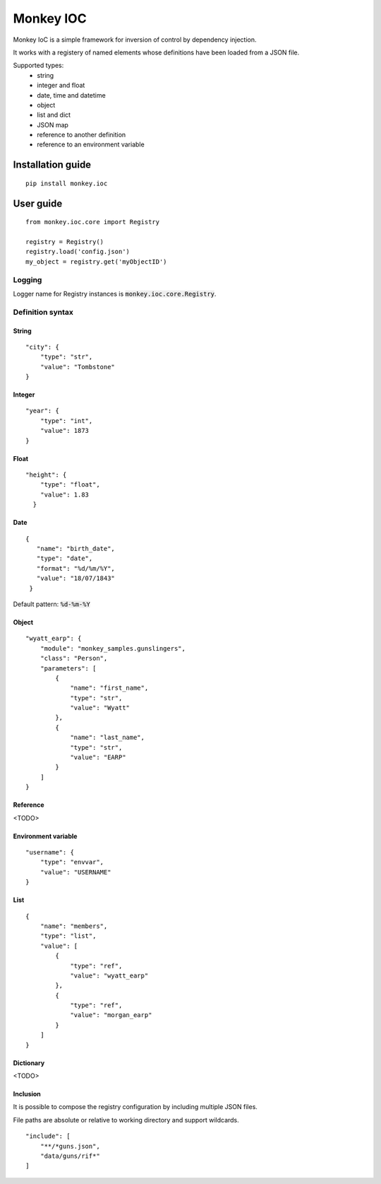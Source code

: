 Monkey IOC
==========

Monkey IoC is a simple framework for inversion of control by dependency injection.

It works with a registery of named elements whose definitions have been loaded from a JSON file.

Supported types:
    * string
    * integer and float
    * date, time and datetime
    * object
    * list and dict
    * JSON map
    * reference to another definition
    * reference to an environment variable

Installation guide
------------------

::

    pip install monkey.ioc

User guide
----------

::

    from monkey.ioc.core import Registry

    registry = Registry()
    registry.load('config.json')
    my_object = registry.get('myObjectID')

Logging
,,,,,,,

Logger name for Registry instances is :code:`monkey.ioc.core.Registry`.

Definition syntax
,,,,,,,,,,,,,,,,,

String
......

::

    "city": {
        "type": "str",
        "value": "Tombstone"
    }


Integer
.......

::

    "year": {
        "type": "int",
        "value": 1873
    }

Float
.....

::

    "height": {
        "type": "float",
        "value": 1.83
      }

Date
....

::

     {
        "name": "birth_date",
        "type": "date",
        "format": "%d/%m/%Y",
        "value": "18/07/1843"
      }

Default pattern: :code:`%d-%m-%Y`

Object
......

::

    "wyatt_earp": {
        "module": "monkey_samples.gunslingers",
        "class": "Person",
        "parameters": [
            {
                "name": "first_name",
                "type": "str",
                "value": "Wyatt"
            },
            {
                "name": "last_name",
                "type": "str",
                "value": "EARP"
            }
        ]
    }

Reference
.........

<TODO>

Environment variable
....................

::

    "username": {
        "type": "envvar",
        "value": "USERNAME"
    }

List
....

::

    {
        "name": "members",
        "type": "list",
        "value": [
            {
                "type": "ref",
                "value": "wyatt_earp"
            },
            {
                "type": "ref",
                "value": "morgan_earp"
            }
        ]
    }

Dictionary
..........

<TODO>

Inclusion
.........
It is possible to compose the registry configuration by including multiple JSON files.

File paths are absolute or relative to working directory and support wildcards.

::

    "include": [
        "**/*guns.json",
        "data/guns/rif*"
    ]
